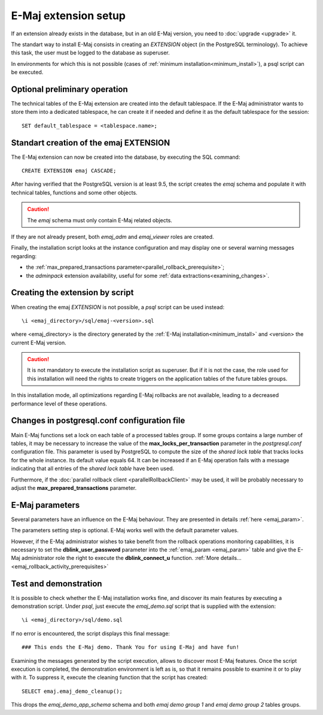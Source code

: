 E-Maj extension setup
=====================

If an extension already exists in the database, but in an old E-Maj version, you need to :doc:`upgrade <upgrade>` it.

The standart way to install E-Maj consists in creating an *EXTENSION* object (in the PostgreSQL terminology). To achieve this task, the user must be logged to the database as superuser.

In environments for which this is not possible (cases of :ref:`minimum installation<minimum_install>`), a psql script can be executed.

.. _preliminary_operations:

Optional preliminary operation
------------------------------

The technical tables of the E-Maj extension are created into the default tablespace. If the E-Maj administrator wants to store them into a dedicated tablespace, he can create it if needed and define it as the default tablespace for the session::

   SET default_tablespace = <tablespace.name>;

.. _create_emaj_extension:

Standart creation of the emaj EXTENSION
---------------------------------------

The E-Maj extension can now be created into the database, by executing the SQL command::

   CREATE EXTENSION emaj CASCADE;

After having verified that the PostgreSQL version is at least 9.5, the script creates the *emaj* schema and populate it with technical tables, functions and some other objects.

.. caution::

   The *emaj* schema must only contain E-Maj related objects.

If they are not already present, both *emaj_adm* and *emaj_viewer* roles are created.

Finally, the installation script looks at the instance configuration and may display one or several warning messages regarding:

* the :ref:`max_prepared_transactions parameter<parallel_rollback_prerequisite>`;
* the *adminpack* extension availability, useful for some :ref:`data extractions<examining_changes>`.

Creating the extension by script
--------------------------------

When creating the emaj *EXTENSION* is not possible, a *psql* script can be used instead::

   \i <emaj_directory>/sql/emaj-<version>.sql

where <emaj_directory> is the directory generated by the :ref:`E-Maj installation<minimum_install>` and <version> the current E-Maj version.

.. caution::

   It is not mandatory to execute the installation script as superuser. But if it is not the case, the role used for this installation will need the rights to create triggers on the application tables of the future tables groups.

In this installation mode, all optimizations regarding E-Maj rollbacks are not available, leading to a decreased performance level of these operations.

Changes in postgresql.conf configuration file
---------------------------------------------

Main E-Maj functions set a lock on each table of a processed tables group. If some groups contains a large number of tables, it may be necessary to increase the value of the **max_locks_per_transaction** parameter in the *postgresql.conf* configuration file. This parameter is used by PostgreSQL to compute the size of the *shared lock table* that tracks locks for the whole instance. Its default value equals 64. It can be increased if an E-Maj operation fails with a message indicating that all entries of the *shared lock table* have been used.

Furthermore, if the :doc:`parallel rollback client <parallelRollbackClient>` may be used, it will be probably necessary to adjust the **max_prepared_transactions** parameter.

E-Maj parameters
----------------

Several parameters have an influence on the E-Maj behaviour. They are presented in details :ref:`here <emaj_param>`.

The parameters setting step is optional. E-Maj works well with the default parameter values.

However, if the E-Maj administrator wishes to take benefit from the rollback operations monitoring capabilities, it is necessary to set the **dblink_user_password** parameter into the :ref:`emaj_param <emaj_param>` table and give the E-Maj administrator role the right to execute the **dblink_connect_u** function. :ref:`More details... <emaj_rollback_activity_prerequisites>`

Test and demonstration
----------------------

It is possible to check whether the E-Maj installation works fine, and discover its main features by executing a demonstration script. Under *psql*, just execute the *emaj_demo.sql* script that is supplied with the extension::

   \i <emaj_directory>/sql/demo.sql

If no error is encountered, the script displays this final message::

### This ends the E-Maj demo. Thank You for using E-Maj and have fun!

Examining the messages generated by the script execution, allows to discover most E-Maj features. Once the script execution is completed, the demonstration environment is left as is, so that it remains possible to examine it or to play with it. To suppress it, execute the cleaning function that the script has created::

   SELECT emaj.emaj_demo_cleanup();

This drops the *emaj_demo_app_schema* schema and both *emaj demo group 1* and *emaj demo group 2* tables groups.
